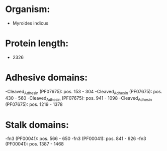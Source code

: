 * Organism:
- Myroides indicus
* Protein length:
- 2326
* Adhesive domains:
-Cleaved_Adhesin (PF07675): pos. 153 - 304
-Cleaved_Adhesin (PF07675): pos. 430 - 560
-Cleaved_Adhesin (PF07675): pos. 941 - 1098
-Cleaved_Adhesin (PF07675): pos. 1219 - 1378
* Stalk domains:
-fn3 (PF00041): pos. 566 - 650
-fn3 (PF00041): pos. 841 - 926
-fn3 (PF00041): pos. 1387 - 1468

